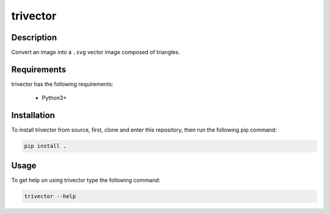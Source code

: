 *********
trivector
*********

.. image:: https://readthedocs.org/projects/trivector/badge/?version=latest
    :target: https://trivector.readthedocs.io/en/latest/?badge=latest
    :alt: Documentation Status


Description
===========

Convert an image into a ``.svg`` vector image composed of triangles.


Requirements
============

trivector has the following requirements:

 - Python3+


Installation
============

To install trivector from source, first, clone and enter this repository, then
run the following pip command:

.. code-block:: console

    pip install .


Usage
=====

To get help on using trivector type the following command:

.. code-block:: console

    trivector --help
